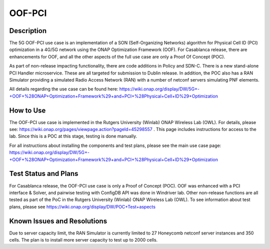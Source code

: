 .. This work is licensed under a Creative Commons Attribution 4.0
   International License. http://creativecommons.org/licenses/by/4.0
   
.. _docs_5G_oof_pci:

OOF-PCI
--------

Description
~~~~~~~~~~~
The 5G OOF-PCI use case is an implementation of a SON (Self-Organizing Networks) algorithm for Physical Cell ID (PCI) optimization in a 4G/5G network using the ONAP Optimization Framework (OOF). For Casablanca release, there are enhancements for OOF, and all the other aspects of the full use case are only a Proof Of Concept (POC). 

As part of non-release impacting functionality, there are code additions in Policy and SDN-C. There is a new stand-alone PCI Handler microservice. These are all targeted for submission to Dublin release. In addition, the POC also has a RAN Simulator providing a simulated Radio Access Network (RAN) with a number of netconf servers simulating PNF elements. 

All details regarding the use case can be found here: 
https://wiki.onap.org/display/DW/5G+-+OOF+%28ONAP+Optimization+Framework%29+and+PCI+%28Physical+Cell+ID%29+Optimization 

How to Use
~~~~~~~~~~
The OOF-PCI use case is implemented in the Rutgers University (Winlab) ONAP Wireless Lab (OWL). For details, please see: https://wiki.onap.org/pages/viewpage.action?pageId=45298557 .
This page includes instructions for access to the lab. Since this is a POC at this stage, testing is done manually. 

For all instructions about installing the components and test plans, please see the main use case page:
https://wiki.onap.org/display/DW/5G+-+OOF+%28ONAP+Optimization+Framework%29+and+PCI+%28Physical+Cell+ID%29+Optimization 


Test Status and Plans
~~~~~~~~~~~~~~~~~~~~~
For Casablanca release, the OOF-PCI use case is only a Proof of Concept (POC). OOF was enhanced with a PCI interface & Solver, and pairwise testing with ConfigDB API was done in Windriver lab. Other non-release functions are all tested as part of the PoC in the Rutgers University (Winlab) ONAP Wireless Lab (OWL). To see information about test plans, please see https://wiki.onap.org/display/DW/POC+Test+aspects


Known Issues and Resolutions
~~~~~~~~~~~~~~~~~~~~~~~~~~~~
Due to server capacity limit, the RAN Simulator is currently limited to 27 Honeycomb netconf server instances and 350 cells. The plan is to install more server capacity to test up to 2000 cells.
